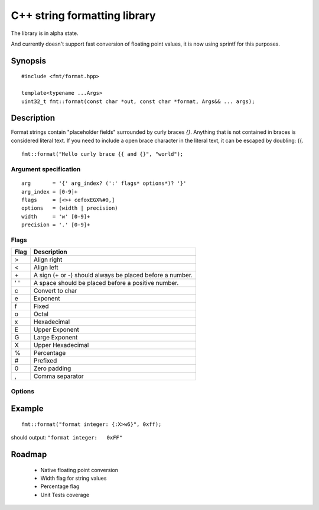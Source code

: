 ===============================
 C++ string formatting library
===============================

The library is in alpha state.

And currently doesn't support fast conversion of floating point
values, it is now using sprintf for this purposes.

Synopsis
--------

::

  #include <fmt/format.hpp>

  template<typename ...Args>
  uint32_t fmt::format(const char *out, const char *format, Args&& ... args);


Description
-----------

Format strings contain "placeholder fields" surrounded by curly braces
`{}`. Anything that is not contained in braces is considered literal
text. If you need to include a open brace character in the literal
text, it can be escaped by doubling: {{.

::

  fmt::format("Hello curly brace {{ and {}", "world");


Argument specification
++++++++++++++++++++++

::

  arg       = '{' arg_index? (':' flags* options*)? '}'
  arg_index = [0-9]+
  flags     = [<>+ cefoxEGX%#0,]
  options   = (width | precision)
  width     = 'w' [0-9]+
  precision = '.' [0-9]+

Flags
+++++

==== =================================================================
Flag Description
==== =================================================================
>    Align right
<    Align left
\+   A sign (+ or -) should always be placed before a number.
' '  A space should be placed before a positive number.
c    Convert to char
e    Exponent
f    Fixed
o    Octal
x    Hexadecimal
E    Upper Exponent
G    Large Exponent
X    Upper Hexadecimal
%    Percentage
#    Prefixed
0    Zero padding
,    Comma separator
==== =================================================================

Options
+++++++


Example
-------

::

  fmt::format("format integer: {:X>w6}", 0xff);

should output: ``"format integer:   0xFF"``


Roadmap
-------

 - Native floating point conversion
 - Width flag for string values
 - Percentage flag
 - Unit Tests coverage

